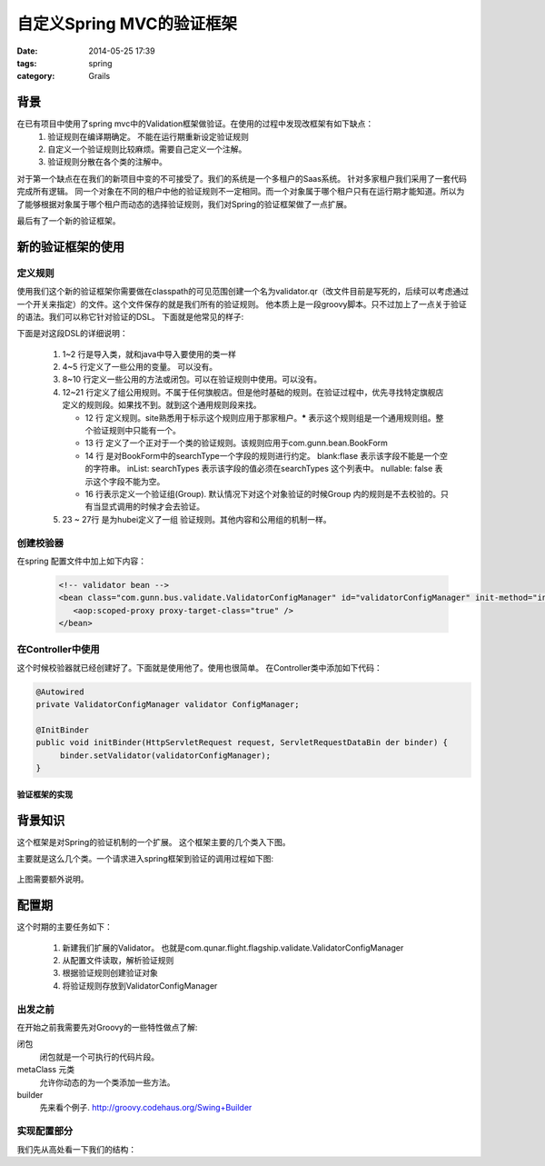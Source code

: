 ============================
 自定义Spring MVC的验证框架
============================


:date: 2014-05-25 17:39
:tags: spring
:category: Grails



背景
----

在已有项目中使用了spring mvc中的Validation框架做验证。在使用的过程中发现改框架有如下缺点：
 #. 验证规则在编译期确定。 不能在运行期重新设定验证规则
 #. 自定义一个验证规则比较麻烦。需要自己定义一个注解。
 #. 验证规则分散在各个类的注解中。

对于第一个缺点在在我们的新项目中变的不可接受了。我们的系统是一个多租户的Saas系统。 针对多家租户我们采用了一套代码完成所有逻辑。 同一个对象在不同的租户中他的验证规则不一定相同。而一个对象属于哪个租户只有在运行期才能知道。所以为了能够根据对象属于哪个租户而动态的选择验证规则，我们对Spring的验证框架做了一点扩展。

最后有了一个新的验证框架。

新的验证框架的使用
------------------

定义规则
^^^^^^^^

使用我们这个新的验证框架你需要做在classpath的可见范围创建一个名为validator.qr（改文件目前是写死的，后续可以考虑通过一个开关来指定）的文件。这个文件保存的就是我们所有的验证规则。
他本质上是一段groovy脚本。只不过加上了一点关于验证的语法。我们可以称它针对验证的DSL。
下面就是他常见的样子:


.. code-block:: groovy
    :linenos:

    import groovy.time.TimeCategory
    import ....

    def somePattern = /(\d{6})?/
    def searchTypes = ["OnewayFlight","onewaybus","RoundtripFlight","roundtripbus","RoundTripFlight"]
    ...

    def someClosure = { val, obj ->
    }
    ...

    rules(site:'*'){
        BookForm(package:'com.gunn.bean'){
            searchType blank:false, inList:searchTypes, nullable: false

            INVOCE {
            //组
                invoiceRecipientMobile nullable:false, matches:/(1\d{10})?/, blank:false
            }
        }
    }

    rules(site:'hubei'){
        BookForm(package:'com.gunn.bus.busship.bean'){
            searchType blank:true, inList:searchTypes, nullable: false

        }
    }

下面是对这段DSL的详细说明：

 #. 1~2 行是导入类，就和java中导入要使用的类一样
 #. 4~5 行定义了一些公用的变量。 可以没有。
 #. 8~10 行定义一些公用的方法或闭包。可以在验证规则中使用。可以没有。
 #. 12~21 行定义了组公用规则。不属于任何旗舰店。但是他时基础的规则。在验证过程中，优先寻找特定旗舰店定义的规则段。如果找不到。就到这个通用规则段来找。

    * 12 行 定义规则。site熟悉用于标示这个规则应用于那家租户。**\*** 表示这个规则组是一个通用规则组。整个验证规则中只能有一个。
    * 13 行 定义了一个正对于一个类的验证规则。该规则应用于com.gunn.bean.BookForm
    * 14 行 是对BookForm中的searchType一个字段的规则进行约定。 blank:flase 表示该字段不能是一个空的字符串。 inList: searchTypes 表示该字段的值必须在searchTypes 这个列表中。 nullable: false 表示这个字段不能为空。
    * 16 行表示定义一个验证组(Group). 默认情况下对这个对象验证的时候Group 内的规则是不去校验的。只有当显式调用的时候才会去验证。

 #. 23 ~ 27行 是为hubei定义了一组 验证规则。其他内容和公用组的机制一样。


创建校验器
^^^^^^^^^^

在spring 配置文件中加上如下内容：

 .. code-block:: xml

    <!-- validator bean -->
    <bean class="com.gunn.bus.validate.ValidatorConfigManager" id="validatorConfigManager" init-method="init" >
       <aop:scoped-proxy proxy-target-class="true" />
    </bean>

在Controller中使用
^^^^^^^^^^^^^^^^^^^^^^^^^^^^

这个时候校验器就已经创建好了。下面就是使用他了。使用也很简单。 在Controller类中添加如下代码：

.. code-block:: java

   @Autowired
   private ValidatorConfigManager validator ConfigManager;

   @InitBinder
   public void initBinder(HttpServletRequest request, ServletRequestDataBin der binder) {
        binder.setValidator(validatorConfigManager);
   }

验证框架的实现
==============

背景知识
--------

这个框架是对Spring的验证机制的一个扩展。
这个框架主要的几个类入下图。

.. uml::

    interface Validator{
        validate(Object target, Errors error)
    }

    class SpringValidatorAdapter{
    }

    Validator <|-- SpringValidatorAdapter

    class DataBinder {

    }

    Validator <-- DataBinder

主要就是这么几个类。一个请求进入spring框架到验证的调用过程如下图:

.. figure:: /static/images/from_doDispatch.png
    :figclass: align-center


上图需要额外说明。



配置期
------

这个时期的主要任务如下：

 #. 新建我们扩展的Validator。 也就是com.qunar.flight.flagship.validate.ValidatorConfigManager
 #. 从配置文件读取，解析验证规则
 #. 根据验证规则创建验证对象
 #. 将验证规则存放到ValidatorConfigManager

出发之前
^^^^^^^^

在开始之前我需要先对Groovy的一些特性做点了解:

闭包
    闭包就是一个可执行的代码片段。
metaClass 元类
    允许你动态的为一个类添加一些方法。
builder
   先来看个例子. http://groovy.codehaus.org/Swing+Builder

实现配置部分
^^^^^^^^^^^^^^^^

我们先从高处看一下我们的结构：

.. uml::

    interface Validator{
        validate(Object target, Errors error)
    }

    class ValidatorConfigManager{
        validateRuleContainer:Map
        __
        init()
        configValidateRules()
        runDSL()
        __
        validate()
        getValidateRule()
    }

    class ValidateGroup{
       pojoClassName : String
       name : String
       constrainedProperties : Map<String, ConstrainedProperty3R>
    }

    class ConstrainedProperty3r{

    }

    Validator <|-- ValidatorConfigManager
    ValidatorConfigManager --> ValidateGroup
    ValidateGroup --> ConstrainedProperty3r
    ValidatorConfigManager --> SpringValidatorConfigureationDelegate
    SpringValidatorConfigureationDelegate --> ValidatorConfigurationBuilder
